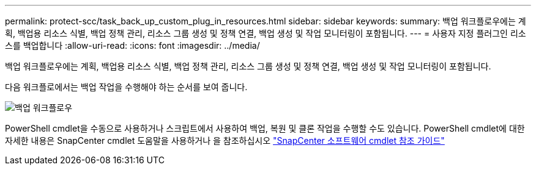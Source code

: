 ---
permalink: protect-scc/task_back_up_custom_plug_in_resources.html 
sidebar: sidebar 
keywords:  
summary: 백업 워크플로우에는 계획, 백업용 리소스 식별, 백업 정책 관리, 리소스 그룹 생성 및 정책 연결, 백업 생성 및 작업 모니터링이 포함됩니다. 
---
= 사용자 지정 플러그인 리소스를 백업합니다
:allow-uri-read: 
:icons: font
:imagesdir: ../media/


[role="lead"]
백업 워크플로우에는 계획, 백업용 리소스 식별, 백업 정책 관리, 리소스 그룹 생성 및 정책 연결, 백업 생성 및 작업 모니터링이 포함됩니다.

다음 워크플로에서는 백업 작업을 수행해야 하는 순서를 보여 줍니다.

image::../media/scc_backup_workflow.png[백업 워크플로우]

PowerShell cmdlet을 수동으로 사용하거나 스크립트에서 사용하여 백업, 복원 및 클론 작업을 수행할 수도 있습니다. PowerShell cmdlet에 대한 자세한 내용은 SnapCenter cmdlet 도움말을 사용하거나 을 참조하십시오 https://library.netapp.com/ecm/ecm_download_file/ECMLP2877143["SnapCenter 소프트웨어 cmdlet 참조 가이드"]
